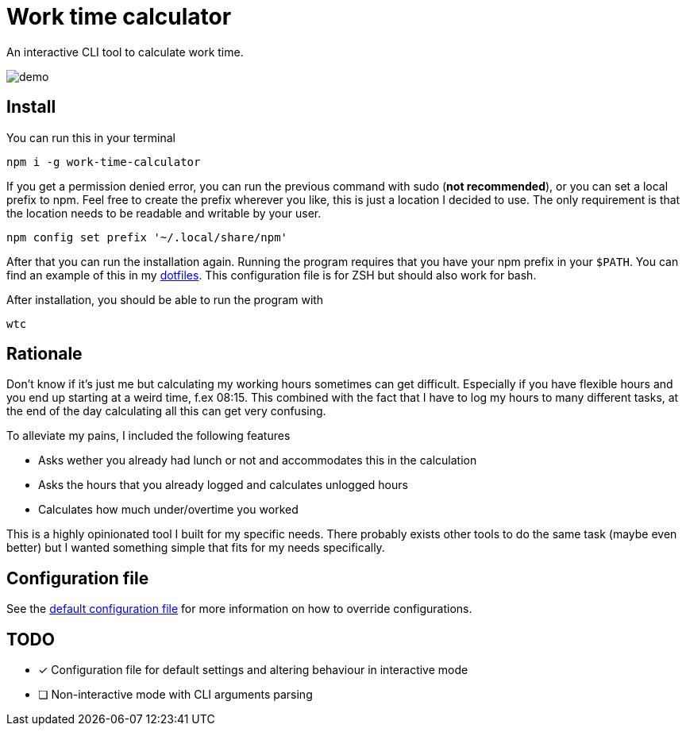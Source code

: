 = Work time calculator

An interactive CLI tool to calculate work time.

image::img/demo.png[]

== Install

You can run this in your terminal

[,shell]
----
npm i -g work-time-calculator
----

If you get a permission denied error, you can run the previous command
with sudo (**not recommended**), or you can set a local prefix to npm.
Feel free to create the prefix wherever you like, this is just a
location I decided to use. The only requirement is that the location
needs to be readable and writable by your user.

[,shell]
----
npm config set prefix '~/.local/share/npm'
----

After that you can run the installation again. Running the program
requires that you have your npm prefix in your `$PATH`. You can find
an example of this in my https://git.korhonen.cc/FunctionalHacker/dotfiles/src/commit/4442252c659179d860d71982a6b705dcecc54ea6/home/.config/zsh/02-env.zsh#L31-L32[dotfiles]. This configuration file is for ZSH but should also work for bash.

After installation, you should be able to run the program with

[,shell]
----
wtc
----

== Rationale

Don't know if it's just me but calculating my working hours sometimes
can get difficult. Especially if you have flexible hours and you end up
starting at a weird time, f.ex 08:15. This combined with the fact that
I have to log my hours to many different tasks, at the end of the day
calculating all this can get very confusing.

To alleviate my pains, I included the following features

* Asks wether you already had lunch or not and accommodates this in the calculation
* Asks the hours that you already logged and calculates unlogged hours
* Calculates how much under/overtime you worked

This is a highly opinionated tool I built for my specific needs.
There probably exists other tools to do the same task
(maybe even better) but I wanted something simple that fits for my
needs specifically.

== Configuration file

See the https://git.korhonen.cc/FunctionalHacker/work-time-calculator/src/branch/main/config/config.toml[default configuration file]
for more information on how to override configurations.

== TODO

* [x] Configuration file for default settings and altering behaviour in interactive mode
* [ ] Non-interactive mode with CLI arguments parsing
